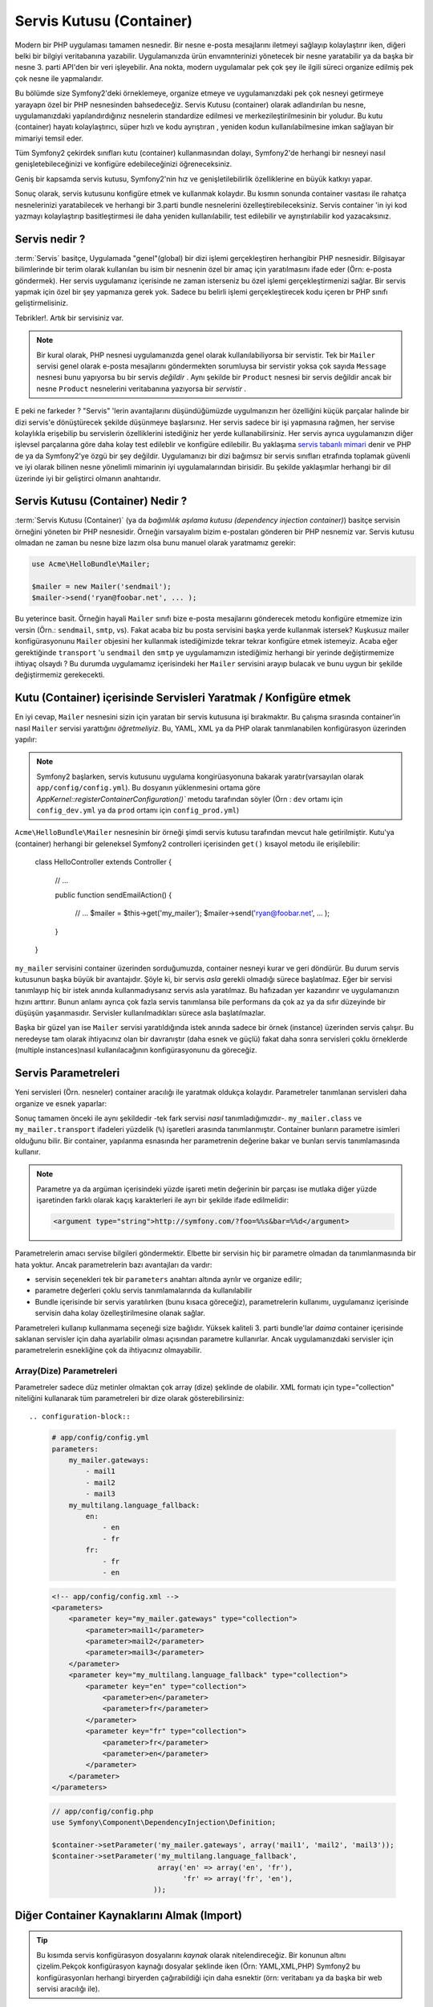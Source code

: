 .. index::
   single: Servis Kutusu (Container)
   single: Dependency Injection Kutusu (Container)

Servis Kutusu (Container)
=================

Modern bir PHP uygulaması tamamen nesnedir. Bir nesne e-posta mesajlarını
iletmeyi sağlayıp kolaylaştırır iken, diğeri belki bir bilgiyi veritabanına
yazabilir. Uygulamanızda ürün envamnterinizi yönetecek bir nesne yaratabilir
ya da başka bir nesne 3. parti API'den bir veri işleyebilir. Ana nokta, modern
uygulamalar pek çok şey ile ilgili süreci organize edilmiş pek çok nesne ile
yapmalarıdır. 

Bu bölümde size Symfony2'deki örneklemeye, organize etmeye ve uygulamanızdaki
pek çok nesneyi getirmeye yarayapn özel bir PHP nesnesinden bahsedeceğiz.
Servis Kutusu (container) olarak adlandırılan bu nesne, uygulamanızdaki
yapılandırdığınız nesnelerin standardize edilmesi ve merkezileştirilmesinin
bir yoludur. Bu kutu (container) hayatı kolaylaştırıcı, süper hızlı ve kodu ayrıştıran
, yeniden kodun kullanılabilmesine imkan sağlayan bir mimariyi temsil eder. 

Tüm Symfony2 çekirdek sınıfları kutu (container) kullanmasından dolayı,
Symfony2'de herhangi bir nesneyi nasıl genişletebileceğinizi ve konfigüre
edebileceğinizi öğreneceksiniz.

Geniş bir kapsamda servis kutusu, Symfony2'nin hız ve genişletilebilirlik
özelliklerine en büyük katkıyı yapar.

Sonuç olarak, servis kutusunu konfigüre etmek ve kullanmak kolaydır. Bu 
kısmın sonunda container vasıtası ile rahatça nesnelerinizi yaratabilecek ve
herhangi bir 3.parti bundle nesnelerini özelleştirebileceksiniz. Servis
container 'in iyi kod yazmayı kolaylaştırıp basitleştirmesi ile
daha yeniden kullanılabilir, test edilebilir ve ayrıştırılabilir kod
yazacaksınız.

.. index::
   single: Servis Container; Servis nedir ?

Servis nedir ?
--------------

:term:`Servis` basitçe, Uygulamada "genel"(global) bir dizi işlemi gerçekleştiren herhangibir
PHP nesnesidir. Bilgisayar bilimlerinde bir terim olarak kullanılan bu isim 
bir nesnenin özel bir amaç için yaratılmasını ifade eder (Örn: e-posta
göndermek). Her servis uygulamanız içerisinde ne zaman isterseniz bu özel
işlemi gerçekleştirmenizi sağlar. Bir servis yapmak için özel bir şey 
yapmanıza gerek yok. Sadece bu belirli işlemi gerçekleştirecek kodu
içeren br PHP sınıfı geliştirmelisiniz.

Tebrikler!. Artık bir servisiniz var.

.. note::

    Bir kural olarak, PHP nesnesi uygulamanızda genel olarak kullanılabiliyorsa
    bir servistir. Tek bir ``Mailer`` servisi genel olarak e-posta mesajlarını
    göndermekten sorumluysa bir servistir yoksa çok sayıda ``Message`` nesnesi
    bunu yapıyorsa bu bir servis *değildir* . Aynı şekilde bir ``Product`` nesnesi
    bir servis değildir ancak bir nesne ``Product`` nesnelerini veritabanına
    yazıyorsa bir *servistir* . 

E peki ne farkeder ? "Servis" 'lerin avantajlarını düşündüğümüzde uygulmanızın
her özelliğini küçük parçalar halinde bir dizi servis'e dönüştürecek şekilde
düşünmeye başlarsınız. Her servis sadece bir işi yapmasına rağmen, her servise
kolaylıkla erişebilip bu servislerin özelliklerini istediğiniz her yerde
kullanabilirsiniz. Her servis ayrıca uygulamanızın diğer işlevsel parçalarına
göre daha kolay test edileblir ve konfigüre edilebilir. Bu yaklaşıma
`servis tabanlı mimari`_ denir ve PHP de ya da Symfony2'ye özgü bir şey değildir.
Uygulamanızı bir dizi bağımsız bir servis sınıfları etrafında toplamak 
güvenli ve iyi olarak bilinen nesne yönelimli mimarinin iyi uygulamalarından
birisidir. Bu şekilde yaklaşımlar herhangi bir dil üzerinde iyi bir geliştirci
olmanın anahtarıdır.

.. index::
   single: Servis Kutusu (Container); Nedir ?

Servis Kutusu (Container) Nedir ?
---------------------------------

:term:`Servis Kutusu (Container)` (ya da  *bağımlılık aşılama kutusu 
(dependency injection container)*) basitçe servisin örneğini yöneten
bir PHP nesnesidir. Örneğin varsayalım bizim e-postaları gönderen bir PHP
nesnemiz var. Servis kutusu olmadan ne zaman bu nesne bize lazım olsa
bunu manuel olarak yaratmamız gerekir:

.. code-block:: php

    use Acme\HelloBundle\Mailer;

    $mailer = new Mailer('sendmail');
    $mailer->send('ryan@foobar.net', ... );

Bu yeterince basit. Örneğin hayali ``Mailer`` sınıfı bize e-posta mesajlarını 
gönderecek metodu konfigüre etmemize izin versin (Örn.: ``sendmail``, ``smtp``, vs).
Fakat acaba biz bu posta servisini başka yerde kullanmak istersek? Kuşkusuz
mailer konfigürasyonunu ``Mailer`` objesini her kullanmak istediğimizde 
tekrar tekrar konfigüre etmek istemeyiz. Acaba eğer gerektiğinde ``transport``
'u ``sendmail`` den ``smtp`` ye uygulamamızın istediğimiz herhangi bir yerinde
değiştirmemize ihtiyaç olsaydı ?  Bu durumda uygulamamız içerisindeki her 
``Mailer`` servisini arayıp bulacak ve bunu uygun bir şekilde değiştirmemiz 
gerekecekti.

.. index::
   single: Servis Kutusu (Container); Servisleri Konfigüre Etmek

Kutu (Container) içerisinde Servisleri Yaratmak / Konfigüre etmek
------------------------------------------------------------------

En iyi cevap, ``Mailer`` nesnesini sizin için yaratan bir servis kutusuna
işi bırakmaktır. Bu çalışma sırasında container'in nasıl ``Mailer``
servisi yarattığını *öğretmeliyiz*. Bu, YAML, XML ya da PHP olarak 
tanımlanabilen konfigürasyon üzerinden yapılır:

.. configuration-block::

    .. code-block:: yaml

        # app/config/config.yml
        services:
            my_mailer:
                class:        Acme\HelloBundle\Mailer
                arguments:    [sendmail]

    .. code-block:: xml

        <!-- app/config/config.xml -->
        <services>
            <service id="my_mailer" class="Acme\HelloBundle\Mailer">
                <argument>sendmail</argument>
            </service>
        </services>

    .. code-block:: php

        // app/config/config.php
        use Symfony\Component\DependencyInjection\Definition;

        $container->setDefinition('my_mailer', new Definition(
            'Acme\HelloBundle\Mailer',
            array('sendmail')
        ));

.. note::

    Symfony2 başlarken, servis kutusunu uygulama kongirüasyonuna
    bakarak yaratır(varsayılan olarak ``app/config/config.yml``).
    Bu dosyanın yüklenmesini ortama göre 
    `AppKernel::registerContainerConfiguration()``
    metodu tarafından söyler 
    (Örn : ``dev`` ortamı için ``config_dev.yml`` ya da  ``prod`` ortamı
    için ``config_prod.yml``)

``Acme\HelloBundle\Mailer`` nesnesinin bir örneği şimdi servis kutusu tarafından
mevcut hale getirilmiştir. Kutu'ya (container) herhangi bir geleneksel Symfony2 
controlleri içerisinden ``get()`` kısayol metodu ile erişilebilir:

    class HelloController extends Controller
    {
        // ...

        public function sendEmailAction()
        {
            // ...
            $mailer = $this->get('my_mailer');
            $mailer->send('ryan@foobar.net', ... );
        }
    }

``my_mailer`` servisini container üzerinden sorduğumuzda, container nesneyi
kurar ve geri döndürür. Bu durum servis kutusunun başka büyük bir avantajıdır.
Şöyle ki, bir servis *asla* gerekli olmadığı sürece başlatılmaz. Eğer
bir servisi tanımlayıp hiç bir istek anında kullanmadıysanız servis asla
yaratılmaz. Bu hafızadan yer kazandırır ve uygulamanızın hızını arttırır.
Bunun anlamı ayrıca çok fazla servis tanımlansa bile performans da çok
az ya da sıfır düzeyinde bir düşüşün yaşanmasıdır. Servisler kullanılmadıkları
sürece asla başlatılmazlar.

Başka bir güzel yan ise ``Mailer`` servisi yaratıldığında istek anında sadece
bir örnek (instance) üzerinden servis çalışır. Bu neredeyse tam olarak
ihtiyacınız olan bir davranıştır (daha esnek ve güçlü) fakat daha sonra
servisleri çoklu örneklerde (multiple instances)nasıl kullanılacağının 
konfigürasyonunu da göreceğiz.

.. _book-service-container-parameters:

Servis Parametreleri
--------------------
Yeni servisleri (Örn. nesneler) container aracılığı ile yaratmak
oldukça kolaydır. Parametreler tanımlanan servisleri daha organize ve esnek 
yaparlar:

.. configuration-block::

    .. code-block:: yaml

        # app/config/config.yml
        parameters:
            my_mailer.class:      Acme\HelloBundle\Mailer
            my_mailer.transport:  sendmail

        services:
            my_mailer:
                class:        %my_mailer.class%
                arguments:    [%my_mailer.transport%]

    .. code-block:: xml

        <!-- app/config/config.xml -->
        <parameters>
            <parameter key="my_mailer.class">Acme\HelloBundle\Mailer</parameter>
            <parameter key="my_mailer.transport">sendmail</parameter>
        </parameters>

        <services>
            <service id="my_mailer" class="%my_mailer.class%">
                <argument>%my_mailer.transport%</argument>
            </service>
        </services>

    .. code-block:: php

        // app/config/config.php
        use Symfony\Component\DependencyInjection\Definition;

        $container->setParameter('my_mailer.class', 'Acme\HelloBundle\Mailer');
        $container->setParameter('my_mailer.transport', 'sendmail');

        $container->setDefinition('my_mailer', new Definition(
            '%my_mailer.class%',
            array('%my_mailer.transport%')
        ));

Sonuç tamamen önceki ile aynı şekildedir -tek fark servisi *nasıl*
tanımladığımızdır-. ``my_mailer.class`` ve ``my_mailer.transport`` 
ifadeleri yüzdelik (``%``) işaretleri arasında tanımlanmıştır.
Container bunların parametre isimleri olduğunu bilir. Bir container,
yapılanma esnasında her parametrenin değerine bakar ve bunları servis
tanımlamasında kullanır.

.. note::

    Parametre ya da argüman içerisindeki yüzde işareti metin değerinin bir 
    parçası ise mutlaka diğer yüzde işaretinden farklı olarak kaçış 
    karakterleri ile ayrı bir şekilde  ifade edilmelidir:
    
    .. code-block:: xml

        <argument type="string">http://symfony.com/?foo=%%s&bar=%%d</argument>


Parametrelerin amacı servise bilgileri göndermektir. Elbette
bir servisin hiç bir parametre olmadan da tanımlanmasında bir hata yoktur.
Ancak parametrelerin bazı avantajları da vardır:

* servisin seçenekleri tek bir ``parameters`` anahtarı altında
  ayrılır ve organize edilir;

* parametre değerleri çoklu servis tanımlamalarında da kullanılabilir

* Bundle içerisinde bir servis yaratılırken (bunu kısaca göreceğiz), 
  parametrelerin kullanımı, uygulamanız içerisinde servisin daha kolay
  özelleştirilmesine olanak sağlar. 

Parametreleri kullanıp kullanmama seçeneği size bağlıdır. Yüksek 
kaliteli 3. parti bundle'lar *daima* container içerisinde saklanan 
servisler için daha ayarlabilir olması açısından parametre kullanırlar.
Ancak uygulamanızdaki servisler için parametrelerin esnekliğine çok da 
ihtiyacınız olmayabilir.

Array(Dize) Parametreleri
~~~~~~~~~~~~~~~~~~~~~~~~~
Parametreler sadece düz metinler olmaktan çok array (dize) şeklinde de olabilir.
XML formatı için type="collection"  niteliğini kullanarak tüm parametreleri
bir dize olarak gösterebilirsiniz::


.. configuration-block::

    .. code-block:: yaml

        # app/config/config.yml
        parameters:
            my_mailer.gateways:
                - mail1
                - mail2
                - mail3
            my_multilang.language_fallback:
                en:
                    - en
                    - fr
                fr:
                    - fr
                    - en

    .. code-block:: xml

        <!-- app/config/config.xml -->
        <parameters>
            <parameter key="my_mailer.gateways" type="collection">
                <parameter>mail1</parameter>
                <parameter>mail2</parameter>
                <parameter>mail3</parameter>
            </parameter>
            <parameter key="my_multilang.language_fallback" type="collection">
                <parameter key="en" type="collection">
                    <parameter>en</parameter>
                    <parameter>fr</parameter>
                </parameter>
                <parameter key="fr" type="collection">
                    <parameter>fr</parameter>
                    <parameter>en</parameter>
                </parameter>
            </parameter>
        </parameters>

    .. code-block:: php

        // app/config/config.php
        use Symfony\Component\DependencyInjection\Definition;

        $container->setParameter('my_mailer.gateways', array('mail1', 'mail2', 'mail3'));
        $container->setParameter('my_multilang.language_fallback',
                                 array('en' => array('en', 'fr'),
                                       'fr' => array('fr', 'en'),
                                ));


Diğer Container Kaynaklarını Almak (Import)
-------------------------------------------

.. tip::

    Bu kısımda servis konfigürasyon dosyalarını *kaynak* olarak nitelendireceğiz.
    Bir konunun altını çizelim.Pekçok konfigürasyon kaynağı dosyalar 
    şeklinde iken (Örn: YAML,XML,PHP) Symfony2 bu konfigürasyonları 
    herhangi biryerden çağırabildiği için daha esnektir
    (örn: veritabanı ya da başka bir web servisi aracılığı ile).

Servis containerı tek bir konfigürasyon kaynağından yapılandırılır
(varsayılanolarak ``app/config/config.yml``).Diğer tüm servis konfigürasyonları
(Symfony2 çekirdek ve 3.parti bundle konfigürasyonları)
bu dosya içerisine bir ya da daha fazla şekilde aktarılmalıdır. Bu uygulamanızdaki
servisler üzerinde mutlak bir esneklik verir.

Dış servis konfigürasyonlarıda iki şekilde aktarılabilir (import). Birincisi
uygulamalarızda daha sık kuyllandığınız metod olan ``imports`` direktifi.
Sonraki kısımda 3.parti bundlelardan servis konfigürasyonlarını aktarmak konusunda 
daha esnek ve tercih edilen ikinci yöntemi inceleyeceğiz.

.. index::
   single: Servis Container; İçeri aktatmak(imports)

.. _service-container-imports-directive:

``imports`` ile Konfigürasyonları İçeri Aktarmak
~~~~~~~~~~~~~~~~~~~~~~~~~~~~~~~~~~~~~~~~~~~~~~~~~

Şimdiye kadar ``my_mailer`` servis container tanımlamasını direkt olarak uygulama
konfigürasyon dosyası içerisinden yaptık (Örn:  ``app/config/config.yml``).
``Mailer`` sınıfının kendisi ``AcmeHelloBundle`` içinde olduğundan dolayı 
``my_mailer`` container tanımlamasını kendi yerinde yapmak daha mantıklı olacaktır.

Öncelikle ``my_mailer`` container tanımlamasını ``AcmeHelloBundle`` içerisindeki
yeni container kaynağına taşıyalım. Eğer ``Resources`` ya da ``Resources/config`` 
klasörleri yok ise bunları yaratmalısınız::

.. configuration-block::

    .. code-block:: yaml

        # src/Acme/HelloBundle/Resources/config/services.yml
        parameters:
            my_mailer.class:      Acme\HelloBundle\Mailer
            my_mailer.transport:  sendmail

        services:
            my_mailer:
                class:        %my_mailer.class%
                arguments:    [%my_mailer.transport%]

    .. code-block:: xml

        <!-- src/Acme/HelloBundle/Resources/config/services.xml -->
        <parameters>
            <parameter key="my_mailer.class">Acme\HelloBundle\Mailer</parameter>
            <parameter key="my_mailer.transport">sendmail</parameter>
        </parameters>

        <services>
            <service id="my_mailer" class="%my_mailer.class%">
                <argument>%my_mailer.transport%</argument>
            </service>
        </services>

    .. code-block:: php

        // src/Acme/HelloBundle/Resources/config/services.php
        use Symfony\Component\DependencyInjection\Definition;

        $container->setParameter('my_mailer.class', 'Acme\HelloBundle\Mailer');
        $container->setParameter('my_mailer.transport', 'sendmail');

        $container->setDefinition('my_mailer', new Definition(
            '%my_mailer.class%',
            array('%my_mailer.transport%')
        ));

Tanımlamanın kendisi değişmedi, sadece konumu değişti. Elbette servis
container'ı yeni kaynak dosyasının konumunu bilmiyor. Çok şükür ki
bunu uygulama konfigürasyon dosyasına ``imports`` anahtarı ile aktarabiliyoruz.

.. configuration-block::

    .. code-block:: yaml

        # app/config/config.yml
        imports:
            - { resource: @AcmeHelloBundle/Resources/config/services.yml }

    .. code-block:: xml

        <!-- app/config/config.xml -->
        <imports>
            <import resource="@AcmeHelloBundle/Resources/config/services.xml"/>
        </imports>

    .. code-block:: php

        // app/config/config.php
        $this->import('@AcmeHelloBundle/Resources/config/services.php');

``imports`` direktifi uygulamanız içerisindeki servis container konfigürasyon
kaynaklarını başka bir lokasyondan yüklemenize olanak sağlar(genellikle 
bundle'lar üzerinden). Dosyalar için ``resource`` konumu dosyaların tam
yollarını tanımlar. ``@AcmeHell`` şeklindeki özel yazım ise ``AcmeHellBundle``
adındaki bundle'uın yolunu otomatik olarak çözer. Bu size eğer ``AcmeHelloBundle``
bundle'ını başka bir yere taşıdığınızda konumlarının değişmesinden kaynaklanacak
sorunlar için endileşenmemenizi sağlar.

.. index::
   single: Servis Container; Extension(Eklenti) konfigürasyonu

.. _service-container-extension-configuration:

Container Extensionları üzerinden Konfigürasyon Aktarmak
~~~~~~~~~~~~~~~~~~~~~~~~~~~~~~~~~~~~~~~~~~~~~~~~~~~~~~~~

Symfony2 de geliştirme yaparken uygulamanıza özel geliştirdiğiniz bundle'ların
container konfigürasyonlarını aktarırken en çok ``imports`` direktifini kullanırız.
3.Parti bundle konfigürasyonu, Symfony2 çekirdek servisleri dahil, genellikle 
diğer metodu kullanarak yapılan yüklemede uygulamanız daha esnek ve kolay bir 
şekilde konfigüre edilebilir.

Burada gösterildiği şekilde içsel olarak her bundle kendi servisini bu zamana
kadar gördüğümüz şekile çok yakın olarak tanımlar. Yani bir bundle bir ya da 
daha fazla konfigürasyon kaynak dosyasını (genellikle XML) kendisinin parametre
ve servislerini tanımlamak için kullanır.Ancak bu kaynakları direk uygulama 
konfigürasyonundan ``imports`` direktifi ile aktarmak yerine basitçe
bundle içerisinde *servis container extension* çağırılarak bu sizin için yapılır.
Bir servis container extension'u bundle yazarı tarafından iki şeyi başarmak
amacıyla yapılan bir PHP sınıfıdır:

* bundle'ın servis konfigürasyonuna gereken tüm servis container kaynaklarını
  içeri aktarmak 

* daha basit ve kolay anlaşılabilirliği sağladığından bundle, bundle 
  container konfigürasyonundaki düz parametreler ile etkileşime girmez.

Başka bir ifade ile bir servis container extension 'u  bir bundle için
servisleri sizin yerinize konfigüre eder. Ve birazdan göreceğimiz gibi
extension, bundle 'ı konfigüre etmek için düzgün ve yüksek seviyeli
bir arabirim sağlar.

Take the ``FrameworkBundle`` - the core Symfony2 framework bundle - as an
example. The presence of the following code in your application configuration
invokes the service container extension inside the ``FrameworkBundle``:

.. configuration-block::

    .. code-block:: yaml

        # app/config/config.yml
        framework:
            secret:          xxxxxxxxxx
            charset:         UTF-8
            form:            true
            csrf_protection: true
            router:        { resource: "%kernel.root_dir%/config/routing.yml" }
            # ...

    .. code-block:: xml

        <!-- app/config/config.xml -->
        <framework:config charset="UTF-8" secret="xxxxxxxxxx">
            <framework:form />
            <framework:csrf-protection />
            <framework:router resource="%kernel.root_dir%/config/routing.xml" />
            <!-- ... -->
        </framework>

    .. code-block:: php

        // app/config/config.php
        $container->loadFromExtension('framework', array(
            'secret'          => 'xxxxxxxxxx',
            'charset'         => 'UTF-8',
            'form'            => array(),
            'csrf-protection' => array(),
            'router'          => array('resource' => '%kernel.root_dir%/config/routing.php'),
            // ...
        ));

When the configuration is parsed, the container looks for an extension that
can handle the ``framework`` configuration directive. The extension in question,
which lives in the ``FrameworkBundle``, is invoked and the service configuration
for the ``FrameworkBundle`` is loaded. If you remove the ``framework`` key
from your application configuration file entirely, the core Symfony2 services
won't be loaded. The point is that you're in control: the Symfony2 framework
doesn't contain any magic or perform any actions that you don't have control
over.

Of course you can do much more than simply "activate" the service container
extension of the ``FrameworkBundle``. Each extension allows you to easily
customize the bundle, without worrying about how the internal services are
defined.

In this case, the extension allows you to customize the ``charset``, ``error_handler``,
``csrf_protection``, ``router`` configuration and much more. Internally,
the ``FrameworkBundle`` uses the options specified here to define and configure
the services specific to it. The bundle takes care of creating all the necessary
``parameters`` and ``services`` for the service container, while still allowing
much of the configuration to be easily customized. As an added bonus, most
service container extensions are also smart enough to perform validation -
notifying you of options that are missing or the wrong data type.

When installing or configuring a bundle, see the bundle's documentation for
how the services for the bundle should be installed and configured. The options
available for the core bundles can be found inside the :doc:`Reference Guide</reference/index>`.

.. note::

   Natively, the service container only recognizes the ``parameters``,
   ``services``, and ``imports`` directives. Any other directives
   are handled by a service container extension.

If you want to expose user friendly configuration in your own bundles, read the
":doc:`/cookbook/bundles/extension`" cookbook recipe.

.. index::
   single: Servis Container; Referencing services

Referencing (Injecting) Serviss
--------------------------------

So far, our original ``my_mailer`` service is simple: it takes just one argument
in its constructor, which is easily configurable. As you'll see, the real
power of the container is realized when you need to create a service that
depends on one or more other services in the container.

Let's start with an example. Suppose we have a new service, ``NewsletterManager``,
that helps to manage the preparation and delivery of an email message to
a collection of addresses. Of course the ``my_mailer`` service is already
really good at delivering email messages, so we'll use it inside ``NewsletterManager``
to handle the actual delivery of the messages. This pretend class might look
something like this::

    namespace Acme\HelloBundle\Newsletter;

    use Acme\HelloBundle\Mailer;

    class NewsletterManager
    {
        protected $mailer;

        public function __construct(Mailer $mailer)
        {
            $this->mailer = $mailer;
        }

        // ...
    }

Without using the service container, we can create a new ``NewsletterManager``
fairly easily from inside a controller::

    public function sendNewsletterAction()
    {
        $mailer = $this->get('my_mailer');
        $newsletter = new Acme\HelloBundle\Newsletter\NewsletterManager($mailer);
        // ...
    }

This approach is fine, but what if we decide later that the ``NewsletterManager``
class needs a second or third constructor argument? What if we decide to
refactor our code and rename the class? In both cases, you'd need to find every
place where the ``NewsletterManager`` is instantiated and modify it. Of course,
the service container gives us a much more appealing option:

.. configuration-block::

    .. code-block:: yaml

        # src/Acme/HelloBundle/Resources/config/services.yml
        parameters:
            # ...
            newsletter_manager.class: Acme\HelloBundle\Newsletter\NewsletterManager

        services:
            my_mailer:
                # ...
            newsletter_manager:
                class:     %newsletter_manager.class%
                arguments: [@my_mailer]

    .. code-block:: xml

        <!-- src/Acme/HelloBundle/Resources/config/services.xml -->
        <parameters>
            <!-- ... -->
            <parameter key="newsletter_manager.class">Acme\HelloBundle\Newsletter\NewsletterManager</parameter>
        </parameters>

        <services>
            <service id="my_mailer" ... >
              <!-- ... -->
            </service>
            <service id="newsletter_manager" class="%newsletter_manager.class%">
                <argument type="service" id="my_mailer"/>
            </service>
        </services>

    .. code-block:: php

        // src/Acme/HelloBundle/Resources/config/services.php
        use Symfony\Component\DependencyInjection\Definition;
        use Symfony\Component\DependencyInjection\Reference;

        // ...
        $container->setParameter('newsletter_manager.class', 'Acme\HelloBundle\Newsletter\NewsletterManager');

        $container->setDefinition('my_mailer', ... );
        $container->setDefinition('newsletter_manager', new Definition(
            '%newsletter_manager.class%',
            array(new Reference('my_mailer'))
        ));

In YAML, the special ``@my_mailer`` syntax tells the container to look for
a service named ``my_mailer`` and to pass that object into the constructor
of ``NewsletterManager``. In this case, however, the specified service ``my_mailer``
must exist. If it does not, an exception will be thrown. You can mark your
dependencies as optional - this will be discussed in the next section.

Using references is a very powerful tool that allows you to create independent service
classes with well-defined dependencies. In this example, the ``newsletter_manager``
service needs the ``my_mailer`` service in order to function. When you define
this dependency in the service container, the container takes care of all
the work of instantiating the objects.

Optional Dependencies: Setter Injection
~~~~~~~~~~~~~~~~~~~~~~~~~~~~~~~~~~~~~~~

Injecting dependencies into the constructor in this manner is an excellent
way of ensuring that the dependency is available to use. If you have optional
dependencies for a class, then "setter injection" may be a better option. This
means injecting the dependency using a method call rather than through the
constructor. The class would look like this::

    namespace Acme\HelloBundle\Newsletter;

    use Acme\HelloBundle\Mailer;

    class NewsletterManager
    {
        protected $mailer;

        public function setMailer(Mailer $mailer)
        {
            $this->mailer = $mailer;
        }

        // ...
    }

Injecting the dependency by the setter method just needs a change of syntax:

.. configuration-block::

    .. code-block:: yaml

        # src/Acme/HelloBundle/Resources/config/services.yml
        parameters:
            # ...
            newsletter_manager.class: Acme\HelloBundle\Newsletter\NewsletterManager

        services:
            my_mailer:
                # ...
            newsletter_manager:
                class:     %newsletter_manager.class%
                calls:
                    - [ setMailer, [ @my_mailer ] ]

    .. code-block:: xml

        <!-- src/Acme/HelloBundle/Resources/config/services.xml -->
        <parameters>
            <!-- ... -->
            <parameter key="newsletter_manager.class">Acme\HelloBundle\Newsletter\NewsletterManager</parameter>
        </parameters>

        <services>
            <service id="my_mailer" ... >
              <!-- ... -->
            </service>
            <service id="newsletter_manager" class="%newsletter_manager.class%">
                <call method="setMailer">
                     <argument type="service" id="my_mailer" />
                </call>
            </service>
        </services>

    .. code-block:: php

        // src/Acme/HelloBundle/Resources/config/services.php
        use Symfony\Component\DependencyInjection\Definition;
        use Symfony\Component\DependencyInjection\Reference;

        // ...
        $container->setParameter('newsletter_manager.class', 'Acme\HelloBundle\Newsletter\NewsletterManager');

        $container->setDefinition('my_mailer', ... );
        $container->setDefinition('newsletter_manager', new Definition(
            '%newsletter_manager.class%'
        ))->addMethodCall('setMailer', array(
            new Reference('my_mailer')
        ));

.. note::

    The approaches presented in this section are called "constructor injection"
    and "setter injection". The Symfony2 service container also supports
    "property injection".

Making References Optional
--------------------------

Sometimes, one of your services may have an optional dependency, meaning
that the dependency is not required for your service to work properly. In
the example above, the ``my_mailer`` service *must* exist, otherwise an exception
will be thrown. By modifying the ``newsletter_manager`` service definition,
you can make this reference optional. The container will then inject it if
it exists and do nothing if it doesn't:

.. configuration-block::

    .. code-block:: yaml

        # src/Acme/HelloBundle/Resources/config/services.yml
        parameters:
            # ...

        services:
            newsletter_manager:
                class:     %newsletter_manager.class%
                arguments: [@?my_mailer]

    .. code-block:: xml

        <!-- src/Acme/HelloBundle/Resources/config/services.xml -->

        <services>
            <service id="my_mailer" ... >
              <!-- ... -->
            </service>
            <service id="newsletter_manager" class="%newsletter_manager.class%">
                <argument type="service" id="my_mailer" on-invalid="ignore" />
            </service>
        </services>

    .. code-block:: php

        // src/Acme/HelloBundle/Resources/config/services.php
        use Symfony\Component\DependencyInjection\Definition;
        use Symfony\Component\DependencyInjection\Reference;
        use Symfony\Component\DependencyInjection\ContainerInterface;

        // ...
        $container->setParameter('newsletter_manager.class', 'Acme\HelloBundle\Newsletter\NewsletterManager');

        $container->setDefinition('my_mailer', ... );
        $container->setDefinition('newsletter_manager', new Definition(
            '%newsletter_manager.class%',
            array(new Reference('my_mailer', ContainerInterface::IGNORE_ON_INVALID_REFERENCE))
        ));

In YAML, the special ``@?`` syntax tells the service container that the dependency
is optional. Of course, the ``NewsletterManager`` must also be written to
allow for an optional dependency:

.. code-block:: php

        public function __construct(Mailer $mailer = null)
        {
            // ...
        }

Core Symfony and Third-Party Bundle Serviss
--------------------------------------------

Since Symfony2 and all third-party bundles configure and retrieve their services
via the container, you can easily access them or even use them in your own
services. To keep things simple, Symfony2 by default does not require that
controllers be defined as services. Furthermore Symfony2 injects the entire
service container into your controller. For example, to handle the storage of
information on a user's session, Symfony2 provides a ``session`` service,
which you can access inside a standard controller as follows::

    public function indexAction($bar)
    {
        $session = $this->get('session');
        $session->set('foo', $bar);

        // ...
    }

In Symfony2, you'll constantly use services provided by the Symfony core or
other third-party bundles to perform tasks such as rendering templates (``templating``),
sending emails (``mailer``), or accessing information on the request (``request``).

We can take this a step further by using these services inside services that
you've created for your application. Let's modify the ``NewsletterManager``
to use the real Symfony2 ``mailer`` service (instead of the pretend ``my_mailer``).
Let's also pass the templating engine service to the ``NewsletterManager``
so that it can generate the email content via a template::

    namespace Acme\HelloBundle\Newsletter;

    use Symfony\Component\Templating\EngineInterface;

    class NewsletterManager
    {
        protected $mailer;

        protected $templating;

        public function __construct(\Swift_Mailer $mailer, EngineInterface $templating)
        {
            $this->mailer = $mailer;
            $this->templating = $templating;
        }

        // ...
    }

Configuring the service container is easy:

.. configuration-block::

    .. code-block:: yaml

        services:
            newsletter_manager:
                class:     %newsletter_manager.class%
                arguments: [@mailer, @templating]

    .. code-block:: xml

        <service id="newsletter_manager" class="%newsletter_manager.class%">
            <argument type="service" id="mailer"/>
            <argument type="service" id="templating"/>
        </service>

    .. code-block:: php

        $container->setDefinition('newsletter_manager', new Definition(
            '%newsletter_manager.class%',
            array(
                new Reference('mailer'),
                new Reference('templating')
            )
        ));

The ``newsletter_manager`` service now has access to the core ``mailer``
and ``templating`` services. This is a common way to create services specific
to your application that leverage the power of different services within
the framework.

.. tip::

    Be sure that ``swiftmailer`` entry appears in your application
    configuration. As we mentioned in :ref:`service-container-extension-configuration`,
    the ``swiftmailer`` key invokes the service extension from the
    ``SwiftmailerBundle``, which registers the ``mailer`` service.

.. index::
   single: Servis Container; Advanced configuration

Advanced Container Configuration
--------------------------------

As we've seen, defining services inside the container is easy, generally
involving a ``service`` configuration key and a few parameters. However,
the container has several other tools available that help to *tag* services
for special functionality, create more complex services, and perform operations
after the container is built.

Marking Serviss as public / private
~~~~~~~~~~~~~~~~~~~~~~~~~~~~~~~~~~~~

When defining services, you'll usually want to be able to access these definitions
within your application code. These services are called ``public``. For example,
the ``doctrine`` service registered with the container when using the DoctrineBundle
is a public service as you can access it via::

   $doctrine = $container->get('doctrine');

However, there are use-cases when you don't want a service to be public. This
is common when a service is only defined because it could be used as an
argument for another service.

.. note::

    If you use a private service as an argument to more than one other service,
    this will result in two different instances being used as the instantiation
    of the private service is done inline (Örn:  ``new PrivateFooBar()``).

Simply said: A service will be private when you do not want to access it
directly from your code.

Here is an example:

.. configuration-block::

    .. code-block:: yaml

        services:
           foo:
             class: Acme\HelloBundle\Foo
             public: false

    .. code-block:: xml

        <service id="foo" class="Acme\HelloBundle\Foo" public="false" />

    .. code-block:: php

        $definition = new Definition('Acme\HelloBundle\Foo');
        $definition->setPublic(false);
        $container->setDefinition('foo', $definition);

Now that the service is private, you *cannot* call::

    $container->get('foo');

However, if a service has been marked as private, you can still alias it (see
below) to access this service (via the alias).

.. note::

   Serviss are by default public.

Aliasing
~~~~~~~~

When using core or third party bundles within your application, you may want
to use shortcuts to access some services. You can do so by aliasing them and,
furthermore, you can even alias non-public services.

.. configuration-block::

    .. code-block:: yaml

        services:
           foo:
             class: Acme\HelloBundle\Foo
           bar:
             alias: foo

    .. code-block:: xml

        <service id="foo" class="Acme\HelloBundle\Foo"/>

        <service id="bar" alias="foo" />

    .. code-block:: php

        $definition = new Definition('Acme\HelloBundle\Foo');
        $container->setDefinition('foo', $definition);

        $containerBuilder->setAlias('bar', 'foo');

This means that when using the container directly, you can access the ``foo``
service by asking for the ``bar`` service like this::

    $container->get('bar'); // Would return the foo service

Requiring files
~~~~~~~~~~~~~~~

There might be use cases when you need to include another file just before
the service itself gets loaded. To do so, you can use the ``file`` directive.

.. configuration-block::

    .. code-block:: yaml

        services:
           foo:
             class: Acme\HelloBundle\Foo\Bar
             file: %kernel.root_dir%/src/path/to/file/foo.php

    .. code-block:: xml

        <service id="foo" class="Acme\HelloBundle\Foo\Bar">
            <file>%kernel.root_dir%/src/path/to/file/foo.php</file>
        </service>

    .. code-block:: php

        $definition = new Definition('Acme\HelloBundle\Foo\Bar');
        $definition->setFile('%kernel.root_dir%/src/path/to/file/foo.php');
        $container->setDefinition('foo', $definition);

Notice that symfony will internally call the PHP function require_once
which means that your file will be included only once per request.

.. _book-service-container-tags:

Tags (``tags``)
~~~~~~~~~~~~~~~

In the same way that a blog post on the Web might be tagged with things such
as "Symfony" or "PHP", services configured in your container can also be
tagged. In the service container, a tag implies that the service is meant
to be used for a specific purpose. Take the following example:

.. configuration-block::

    .. code-block:: yaml

        services:
            foo.twig.extension:
                class: Acme\HelloBundle\Extension\FooExtension
                tags:
                    -  { name: twig.extension }

    .. code-block:: xml

        <service id="foo.twig.extension" class="Acme\HelloBundle\Extension\FooExtension">
            <tag name="twig.extension" />
        </service>

    .. code-block:: php

        $definition = new Definition('Acme\HelloBundle\Extension\FooExtension');
        $definition->addTag('twig.extension');
        $container->setDefinition('foo.twig.extension', $definition);

The ``twig.extension`` tag is a special tag that the ``TwigBundle`` uses
during configuration. By giving the service this ``twig.extension`` tag,
the bundle knows that the ``foo.twig.extension`` service should be registered
as a Twig extension with Twig. In other words, Twig finds all services tagged
with ``twig.extension`` and automatically registers them as extensions.

Tags, then, are a way to tell Symfony2 or other third-party bundles that
your service should be registered or used in some special way by the bundle.

The following is a list of tags available with the core Symfony2 bundles.
Each of these has a different effect on your service and many tags require
additional arguments (beyond just the ``name`` parameter).

* assetic.filter
* assetic.templating.php
* data_collector
* form.field_factory.guesser
* kernel.cache_warmer
* kernel.event_listener
* monolog.logger
* routing.loader
* security.listener.factory
* security.voter
* templating.helper
* twig.extension
* translation.loader
* validator.constraint_validator

Learn more
----------

* :doc:`/components/dependency_injection/factories`
* :doc:`/components/dependency_injection/parentservices`
* :doc:`/cookbook/controller/service`

.. _`servis tabanlı mimari`: http://wikipedia.org/wiki/Service-oriented_architecture
